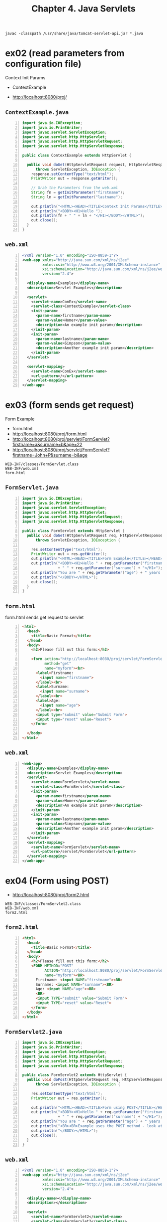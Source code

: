 #+title: Chapter 4. Java Servlets
#+options: num:nil ^:nil creator:nil author:nil timestamp:nil

=javac -classpath /usr/share/java/tomcat-servlet-api.jar *.java=

* ex02 (read parameters from configuration file)

Context Init Params

- ContextExample

- http://localhost:8080/proj/

** =ContextExample.java=

#+BEGIN_SRC java -n :bangle ContextExample.java :padline no
  import java.io.IOException;
  import java.io.PrintWriter;
  import javax.servlet.ServletException;
  import javax.servlet.http.HttpServlet;
  import javax.servlet.http.HttpServletRequest;
  import javax.servlet.http.HttpServletResponse;

  public class ContextExample extends HttpServlet {

    public void doGet(HttpServletRequest request, HttpServletResponse response)
        throws ServletException, IOException {
      response.setContentType("text/html");
      PrintWriter out = response.getWriter();

      // Grab the Parameters from the web.xml
      String fn = getInitParameter("firstname");
      String ln = getInitParameter("lastname");

      out.println("<HTML><HEAD><TITLE>Context Init Params</TITLE></HEAD>");
      out.println("<BODY><H1>Hello ");
      out.println(fn + " " + ln + "</H1></BODY></HTML>");
      out.close();
    }
  }
#+END_SRC

** =web.xml=

#+BEGIN_SRC xml -n :bangle web.xml :padline no
  <?xml version="1.0" encoding="ISO-8859-1"?>
  <web-app xmlns="http://java.sun.com/xml/ns/j2ee"
           xmlns:xsi="http://www.w3.org/2001/XMLSchema-instance"
           xsi:schemaLocation="http://java.sun.com/xml/ns/j2ee/web-app_2_4.xsd"
           version="2.4">

    <display-name>Examples</display-name>
    <description>Servlet Examples</description>

    <servlet>
      <servlet-name>ConEx</servlet-name>
      <servlet-class>ContextExample</servlet-class>
      <init-param>
        <param-name>firstname</param-name>
        <param-value>Homer</param-value>
        <description>An example init param</description>
      </init-param>
      <init-param>
        <param-name>lastname</param-name>
        <param-value>Simpson</param-value>
        <description>Another example init param</description>
      </init-param>
    </servlet>

    <servlet-mapping>
      <servlet-name>ConEx</servlet-name>
      <url-pattern>/</url-pattern>
    </servlet-mapping>
  </web-app>
#+END_SRC

* ex03 (form sends get request)

Form Example

- form.html
- http://localhost:8080/proj/form.html
- http://localhost:8080/proj/servlet/FormServlet?firstname=a&surname=b&age=22
- http://localhost:8080/proj/servlet/FormServlet?firstname=John+P&surname=b&age

#+BEGIN_EXAMPLE
  WEB-INF/classes/FormServlet.class
  WEB-INF/web.xml
  form.html
#+END_EXAMPLE

** =FormServlet.java=

#+BEGIN_SRC java -n :bangle FormServlet.java :padline no
  import java.io.IOException;
  import java.io.PrintWriter;
  import javax.servlet.ServletException;
  import javax.servlet.http.HttpServlet;
  import javax.servlet.http.HttpServletRequest;
  import javax.servlet.http.HttpServletResponse;

  public class FormServlet extends HttpServlet {
    public void doGet(HttpServletRequest req, HttpServletResponse res)
        throws ServletException, IOException {

      res.setContentType("text/html");
      PrintWriter out = res.getWriter();
      out.println("<HTML><HEAD><TITLE>Form Example</TITLE></HEAD>");
      out.println("<BODY><H1>Hello " + req.getParameter("firstname")
                  + " " + req.getParameter("surname") + "</H1>");
      out.println("You are " + req.getParameter("age") + " years old!");
      out.println("</BODY></HTML>");
      out.close();
    }
  }
#+END_SRC

** =form.html=

form.html sends get request to servlet

#+BEGIN_SRC html -n :bangle form.html :padline no
  <html>
    <head>
      <title>Basic Format</title>
    </head>
    <body>
      <h2>Please fill out this form:</h2>

      <form action="http://localhost:8080/proj/servlet/FormServlet"
            method="get"
            name="myform"><br>
        <label>Firstname:
          <input name="firstname">
        </label><br>
        <label>Surname:
          <input name="surname">
        </label><br>
        <label>Age:
          <input name="age">
        </label><br>
        <input type="submit" value="Submit Form">
        <input type="reset" value="Reset">
      </form>

    </body>
  </html>
#+END_SRC

** =web.xml=

#+BEGIN_SRC xml -n :bangle web.xml :padline no
  <web-app>
    <display-name>Examples</display-name>
    <description>Servlet Examples</description>
    <servlet>
      <servlet-name>FormServlet</servlet-name>
      <servlet-class>FormServlet</servlet-class>
      <init-param>
        <param-name>firstname</param-name>
        <param-value>Homer</param-value>
        <description>An example init param</description>
      </init-param>
      <init-param>
        <param-name>lastname</param-name>
        <param-value>Simpson</param-value>
        <description>Another example init param</description>
      </init-param>
    </servlet>
    <servlet-mapping>
      <servlet-name>FormServlet</servlet-name>
      <url-pattern>/servlet/FormServlet</url-pattern>
    </servlet-mapping>
  </web-app>
#+END_SRC

* ex04 (Form using POST)

- http://localhost:8080/proj/form2.html

#+BEGIN_EXAMPLE
  WEB-INF/classes/FormServlet2.class
  WEB-INF/web.xml
  form2.html
#+END_EXAMPLE

** =form2.html=

#+BEGIN_SRC html -n :bangle form2.html :padline no
  <html>
    <head>
      <title>Basic Format</title>
    </head>
    <body>
      <h2>Please fill out this form:</h2>
      <FORM METHOD="POST"
            ACTION="http://localhost:8080/proj/servlet/FormServlet2"
            name="myform"><BR>
        Firstname: <input NAME="firstname"><BR>
        Surname: <input NAME="surname"><BR>
        Age: <input NAME="age"><BR>
        <BR>
        <input TYPE="submit" value="Submit Form">
        <input TYPE="reset" value="Reset">
      </form>
    </body>
  </html>
#+END_SRC

** =FormServlet2.java=

#+BEGIN_SRC java -n :bangle FormServlet2.java :padline no
  import java.io.IOException;
  import java.io.PrintWriter;
  import javax.servlet.ServletException;
  import javax.servlet.http.HttpServlet;
  import javax.servlet.http.HttpServletRequest;
  import javax.servlet.http.HttpServletResponse;

  public class FormServlet2 extends HttpServlet {
    public void doPost(HttpServletRequest req, HttpServletResponse res)
        throws ServletException, IOException {

      res.setContentType("text/html");
      PrintWriter out = res.getWriter();

      out.println("<HTML><HEAD><TITLE>Form using POST</TITLE></HEAD>");
      out.println("<BODY><H1>Hello " + req.getParameter("firstname")
                  + " " + req.getParameter("surname") + "</H1>");
      out.println("You are " + req.getParameter("age") + " years old!");
      out.println("<BR><BR>Example uses the POST method - look at the URL!!");
      out.println("</BODY></HTML>");
      out.close();
    }
  }
#+END_SRC

** =web.xml=

#+BEGIN_SRC xml -n :bangle web.xml :padline no
  <?xml version="1.0" encoding="ISO-8859-1"?>
  <web-app xmlns="http://java.sun.com/xml/ns/j2ee"
           xmlns:xsi="http://www.w3.org/2001/XMLSchema-instance"
           xsi:schemaLocation="http://java.sun.com/xml/ns/j2ee/web-app_2_4.xsd"
           version="2.4">

    <display-name></display-name>
    <description></description>

    <servlet>
      <servlet-name>FormServlet2</servlet-name>
      <servlet-class>FormServlet2</servlet-class>
      <!-- <init-param> -->
      <!--   <param-name></param-name> -->
      <!--   <param-value></param-value> -->
      <!--   <description></description> -->
      <!-- </init-param> -->
      <!-- <init-param> -->
      <!--   <param-name></param-name> -->
      <!--   <param-value></param-value> -->
      <!--   <description></description> -->
      <!-- </init-param> -->
    </servlet>

    <servlet-mapping>
      <servlet-name>FormServlet2</servlet-name>
      <url-pattern>/servlet/FormServlet2</url-pattern>
    </servlet-mapping>
  </web-app>
#+END_SRC

* ex05 (Server-Side Include Example)

- http://localhost:8080/proj/gettime.shtml
- http://localhost:8080/proj/servlet/GetTime?format=long
- http://localhost:8080/proj/servlet/GetTime?format=short

#+BEGIN_EXAMPLE
need to allow ssi
/etc/tomcat/web.xml
uncomment ssi


  /etc/tomcat/context.xml

  --- <Context>
  +++ <Context privileged="true">
#+END_EXAMPLE

** =gettime.shtml=

#+BEGIN_SRC html -n :bangle gettime.shtml :padline no
  <html>
    <head>
      <title>Server-Side Include Example</title>
    </head>
    <body>
      The current time (long version) is:
      <!--#include virtual="/proj/servlet/GetTime?format=long" -->
    <br>
    <br>
    And the current time (short version) is:
    <!--#include virtual="/proj/servlet/GetTime?format=short" -->
    <br>
    <br>And we can write standard html or even include other servlets
    anywhere in this page!
    </body>
  </html>
#+END_SRC

** =GetTime.java=

#+BEGIN_SRC java -n :bangle GetTime.java :padline no
  import java.io.IOException;
  import java.io.PrintWriter;
  import java.text.DateFormat;
  import java.util.Date;
  import javax.servlet.ServletException;
  import javax.servlet.http.HttpServlet;
  import javax.servlet.http.HttpServletRequest;
  import javax.servlet.http.HttpServletResponse;

  public class GetTime extends HttpServlet {
    public void doGet(HttpServletRequest req, HttpServletResponse res)
        throws ServletException, IOException {
      res.setContentType("text/html");
      PrintWriter out = res.getWriter();
      DateFormat df = DateFormat.getDateTimeInstance(DateFormat.SHORT, DateFormat.SHORT);
      Date currentDate = new Date();
      // Check for null in case the initial parameter isn't set - will default sho
      if (req.getParameter("format") != null) {
        // if we set it to long, otherwise it will remain as short
        if (req.getParameter("format").equals("long")) {
          df = DateFormat.getDateTimeInstance(DateFormat.LONG, DateFormat.LONG);
        }
      }
      out.println(df.format(currentDate));
      out.close();
    }
  }
#+END_SRC

** =web.xml=

#+BEGIN_SRC xml -n :bangle web.xml :padline no
<?xml version="1.0" encoding="ISO-8859-1"?>
<web-app xmlns="http://java.sun.com/xml/ns/j2ee"
	 xmlns:xsi="http://www.w3.org/2001/XMLSchema-instance"
	 xsi:schemaLocation="http://java.sun.com/xml/ns/j2ee/web-app_2_4.xsd"
	 version="2.4">

  <display-name></display-name>
  <description></description>

  <servlet>
    <servlet-name>GetTime</servlet-name>
    <servlet-class>GetTime</servlet-class>
  </servlet>

  <servlet-mapping>
    <servlet-name>GetTime</servlet-name>
    <url-pattern>/servlet/GetTime</url-pattern>
  </servlet-mapping>
</web-app>
#+END_SRC

* ex06 (Hidden Forms Example)

** =hidden_example.html=

#+BEGIN_SRC html -n :bangle hidden_example.html :padline no
<html>
<head>
<title>Example to Demonstrate Hidden Fields</title>
</head>
<body>
<H2>Please choose a Username:</H2>
<FORM METHOD="POST" ACTION="http://localhost:8080/ex6/servlet/HiddenServlet1"
      name="myform">
<BR>Username: <INPUT NAME="username">
<BR><BR>
<INPUT TYPE="submit" value="Submit Form">
<INPUT TYPE="reset" value="Reset">
<BR><BR>No hidden variables are passed at this early stage
- we will actually pass them in the output of
the HiddenServlet1 output.
</body>
</html>

#+END_SRC

** =HiddenServlet1.java=

#+BEGIN_SRC java -n :bangle HiddenServlet1.java :padline no

import java.io.*;
import javax.servlet.*;
import javax.servlet.http.*;

public class HiddenServlet1 extends HttpServlet {
  public void doPost(HttpServletRequest req, HttpServletResponse res)
      throws ServletException, IOException {
    res.setContentType("text/html");
    PrintWriter out = res.getWriter();

    String uname = req.getParameter("username");
    out.println("<HTML><HEAD><TITLE>Hidden Forms Example</TITLE></HEAD>");
    out.println("<BODY><H1>You have selected username= " + uname + "</H1>");
    out.println("<FORM METHOD=\"POST\" ACTION=\"http://localhost:8080/ex7/servlet/HiddenServlet2\" name=\"myform\">");
    out.println("<BR>Now enter your favourite colour: ");
    out.println("<INPUT NAME=\"colour\">");

    // However, we also want to keep track of which user is on the system
    out.println("<INPUT TYPE=hidden NAME=\"username\" VALUE=\"" + uname + "");
    out.println("<BR><BR><INPUT TYPE=submit value=\"Submit Form\">");
    out.println("<INPUT TYPE=reset value=\"Reset\">");
    out.println("</BODY></HTML>");
    out.close();
  }
}

#+END_SRC

** =web.xml=

#+BEGIN_SRC xml -n :bangle web.xml :padline no
<?xml version="1.0" encoding="ISO-8859-1"?>
<web-app xmlns="http://java.sun.com/xml/ns/j2ee"
	 xmlns:xsi="http://www.w3.org/2001/XMLSchema-instance"
	 xsi:schemaLocation="http://java.sun.com/xml/ns/j2ee/web-app_2_4.xsd"
	 version="2.4">

  <display-name></display-name>
  <description></description>

  <servlet>
    <servlet-name>HiddenServlet1</servlet-name>
    <servlet-class>HiddenServlet1</servlet-class>
  </servlet>

  <servlet-mapping>
    <servlet-name>HiddenServlet1</servlet-name>
    <url-pattern>/servlet/HiddenServlet1</url-pattern>
  </servlet-mapping>
</web-app>

#+END_SRC

* ex07 (Hidden Forms Example)

** =hidden_example.html=

#+BEGIN_SRC html -n :bangle hidden_example.html :padline no
<html>
<head>
<title>Example to Demonstrate Hidden Fields</title>
</head>
<body>
<H2>Please choose a Username:</H2>
<FORM METHOD="POST" ACTION="http://localhost:8080/ex7/servlet/HiddenServlet2"
      name="myform">
<BR>Username: <INPUT NAME="username">
<BR><BR>
<INPUT TYPE="submit" value="Submit Form">
<INPUT TYPE="reset" value="Reset">
<BR><BR>No hidden variables are passed at this early stage
- we will actually pass them in the output of
the HiddenServlet1 output.
</body>
</html>

#+END_SRC

** =HiddenServlet2.java=

#+BEGIN_SRC java -n :bangle HiddenServlet2.java :padline no
import java.io.*;
import javax.servlet.*;
import javax.servlet.http.*;

public class HiddenServlet2 extends HttpServlet {
  public void doPost(HttpServletRequest req, HttpServletResponse res)
      throws ServletException, IOException {

    res.setContentType("text/html");
    PrintWriter out = res.getWriter();
    String uname = req.getParameter("username");
    String colour = req.getParameter("colour");
    out.println("<HTML><HEAD><TITLE>Hidden Forms Example</TITLE></HEAD>");
    out.println("<BODY><H1>You have selected username = " + uname + "</H1>");
    out.println("<BR><BR><H1>You have selected colour = " + colour + "</H1>");
    out.println("<BR><BR>Read the notes to explain what this example shows!:");
    out.println("</BODY></HTML>");
    out.close();
  }
}
#+END_SRC

** =web.xml=

#+BEGIN_SRC xml -n :bangle web.xml :padline no
<?xml version="1.0" encoding="ISO-8859-1"?>
<web-app xmlns="http://java.sun.com/xml/ns/j2ee"
	 xmlns:xsi="http://www.w3.org/2001/XMLSchema-instance"
	 xsi:schemaLocation="http://java.sun.com/xml/ns/j2ee/web-app_2_4.xsd"
	 version="2.4">

  <display-name></display-name>
  <description></description>

  <servlet>
    <servlet-name>HiddenServlet2</servlet-name>
    <servlet-class>HiddenServlet2</servlet-class>
  </servlet>

  <servlet-mapping>
    <servlet-name>HiddenServlet2</servlet-name>
    <url-pattern>/servlet/HiddenServlet2</url-pattern>
  </servlet-mapping>
</web-app>

#+END_SRC

* ex08 (URL Rewriting Example)

http://localhost:8080/proj/servlet/URLRewriting

** =URLRewriting.java=

#+BEGIN_SRC java -n :bangle URLRewriting.java :padline no
  import java.io.IOException;
  import java.io.PrintWriter;
  import javax.servlet.ServletException;
  import javax.servlet.http.HttpServlet;
  import javax.servlet.http.HttpServletRequest;
  import javax.servlet.http.HttpServletResponse;

  public class URLRewriting extends HttpServlet {
    public void doGet(HttpServletRequest req, HttpServletResponse res)
        throws ServletException, IOException {
      res.setContentType("text/html");
      PrintWriter out = res.getWriter();
      String sessionID;
      out.println("<HTML><HEAD><TITLE>URL Rewriting Example</TITLE></HEAD>");
      out.println("<BODY><H1>URL Rewriting Example</H1>");

      if (req.getParameter("sessionid") == null) {
        out.println("SessionID not set - generating unique sessionID");
        sessionID = generateSessionID() + "";
      } else {
        out.println("SessionID passed!");
        sessionID = req.getParameter("sessionid");
      }

      out.println("<BR><BR>SessionID = " + sessionID);
      out.println("<BR><BR>So now what is the difference between selecting to ");
      out.println(" Refresh the page (before clicking the link) vs clicking ");
      out.println("<A href=\"/proj/servlet/URLRewriting?sessionid=" + sessionID
                  + "\">this link</A>, which is URL Rewritten?");
      out.println("</BODY></HTML>");
      out.close();
    }

    private long generateSessionID() {
      return System.currentTimeMillis();
    }
  }
#+END_SRC

** =web.xml=

#+BEGIN_SRC xml -n :bangle web.xml :padline no
  <?xml version="1.0" encoding="ISO-8859-1"?>
  <web-app xmlns="http://java.sun.com/xml/ns/j2ee"
           xmlns:xsi="http://www.w3.org/2001/XMLSchema-instance"
           xsi:schemaLocation="http://java.sun.com/xml/ns/j2ee/web-app_2_4.xsd"
           version="2.4">

    <display-name></display-name>
    <description></description>

    <servlet>
      <servlet-name>URLRewriting</servlet-name>
      <servlet-class>URLRewriting</servlet-class>
    </servlet>

    <servlet-mapping>
      <servlet-name>URLRewriting</servlet-name>
      <url-pattern>/servlet/URLRewriting</url-pattern>
    </servlet-mapping>
  </web-app>
#+END_SRC

* ex09 (Persistent Cookies)

** =CookieCount.java=

#+BEGIN_SRC java -n :bangle CookieCount.java :padline no
  import java.io.IOException;
  import java.io.PrintWriter;
  import javax.servlet.ServletException;
  import javax.servlet.http.Cookie;
  import javax.servlet.http.HttpServlet;
  import javax.servlet.http.HttpServletRequest;
  import javax.servlet.http.HttpServletResponse;

  public class CookieCount extends HttpServlet {
  
    public void doGet(HttpServletRequest req, HttpServletResponse res)
        throws ServletException, IOException {
    
      res.setContentType("text/html");
      PrintWriter out = res.getWriter();
      String sessionID;
      int countint = 0;

      out.println("<HTML><HEAD><TITLE>Persistent Cookies</TITLE></HEAD>");
      out.println("<BODY><H1>Persistent Cookies Example</H1>");

      // First we grab all our cookies
      Cookie[] cookies = req.getCookies();
      if (cookies != null) {
        for (int i=0; i< cookies.length; i++) {
          String name = cookies[i].getName();
          String value = cookies[i].getValue();
          out.println("<BR><BR>Name: " + name);
          out.println("<BR>Value: " + value);

          // Let's make the servlet count the number of accesses!
          if (name.equals("count")) {
            countint = (new Integer(value)).intValue();
            countint++;
            Cookie cookie = new Cookie("count", countint + "");
            cookie.setMaxAge(3600);
            res.addCookie(cookie);
            out.println("<BR><BR>You have accesse" + countint + " times!");
          }
        }
      } else {
        // If cookies is null, there are no cookies yet, so make them
        out.println("<BR>No cookie set - Adding Cookie now - set in future!");
        Cookie idCookie = new Cookie("sessionid", generateSessionID() + "");
        idCookie.setMaxAge(3600);
        // Sets the cookie livespan to be one ho
        res.addCookie(idCookie);
        Cookie countCookie = new Cookie("count", "0");
        countCookie.setMaxAge(3600);
        res.addCookie(countCookie);
        // quick cookie addition
      }

      out.println("</BODY></HTML>");
      out.close();
    }

    private long generateSessionID() {
      return System.currentTimeMillis();
    }
  }
#+END_SRC

** =web.xml=

#+BEGIN_SRC xml -n :bangle web.xml :padline no
  <?xml version="1.0" encoding="ISO-8859-1"?>
  <web-app xmlns="http://java.sun.com/xml/ns/j2ee"
           xmlns:xsi="http://www.w3.org/2001/XMLSchema-instance"
           xsi:schemaLocation="http://java.sun.com/xml/ns/j2ee/web-app_2_4.xsd"
           version="2.4">

    <display-name></display-name>
    <description></description>

    <servlet>
      <servlet-name>CookieCount</servlet-name>
      <servlet-class>CookieCount</servlet-class>
    </servlet>

    <servlet-mapping>
      <servlet-name>CookieCount</servlet-name>
      <url-pattern>/servlet/CookieCount</url-pattern>
    </servlet-mapping>
  </web-app>
#+END_SRC

* ex10 (Session Tracking Example)

** =SessionCount.java=

#+BEGIN_SRC java -n :bangle SessionCount.java :padline no
  import java.io.IOException;
  import java.io.PrintWriter;
  import javax.servlet.ServletException;
  import javax.servlet.http.HttpServlet;
  import javax.servlet.http.HttpServletRequest;
  import javax.servlet.http.HttpServletResponse;
  import javax.servlet.http.HttpSession;

  public class SessionCount extends HttpServlet {
  
    public void doGet(HttpServletRequest req, HttpServletResponse res)
        throws ServletException, IOException {
    
      res.setContentType("text/html");
      PrintWriter out = res.getWriter();
      // Get the current session or create one
      HttpSession session = req.getSession(true);
      out.println("<HTML>\n<HEAD>\n<TITLE>Session Tracking Example</TITLE></HEAD>");
      out.println("<BODY><H1>Session Tracking Example</H1>");
      out.println("<BR>Session ID = " + session.getId());

      // casting as an Integer count.value is a user selected name
      Integer count = (Integer) session.getAttribute("count.value");

      // If count is null this means that no value yet bound to this
      // session
      if (count == null) {
        count = new Integer(1);
      } else { // Otherwise we read in the current value, increment it and put it back
        count = new Integer(count.intValue() + 1);
      }

      session.setAttribute("count.value", count);
      out.println("<BR><BR>You have visited this page " + count + " time(s)");
      out.println("<BR><BR>Refresh the page to watch counter rise. ");
      out.println("Try opening another browser and loading this page - result?");
      out.println("</BODY></HTML>");
      out.close();
    }
  }
#+END_SRC

** =web.xml=

#+BEGIN_SRC xml -n :bangle web.xml :padline no
<?xml version="1.0" encoding="ISO-8859-1"?>
<web-app xmlns="http://java.sun.com/xml/ns/j2ee"
	 xmlns:xsi="http://www.w3.org/2001/XMLSchema-instance"
	 xsi:schemaLocation="http://java.sun.com/xml/ns/j2ee/web-app_2_4.xsd"
	 version="2.4">

  <display-name></display-name>
  <description></description>

  <servlet>
    <servlet-name>SessionCount</servlet-name>
    <servlet-class>SessionCount</servlet-class>
  </servlet>

  <servlet-mapping>
    <servlet-name>SessionCount</servlet-name>
    <url-pattern>/servlet/SessionCount</url-pattern>
  </servlet-mapping>
</web-app>
#+END_SRC
